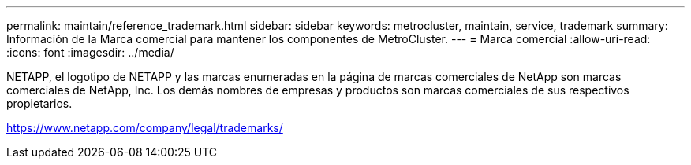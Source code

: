 ---
permalink: maintain/reference_trademark.html 
sidebar: sidebar 
keywords: metrocluster, maintain, service, trademark 
summary: Información de la Marca comercial para mantener los componentes de MetroCluster. 
---
= Marca comercial
:allow-uri-read: 
:icons: font
:imagesdir: ../media/


NETAPP, el logotipo de NETAPP y las marcas enumeradas en la página de marcas comerciales de NetApp son marcas comerciales de NetApp, Inc. Los demás nombres de empresas y productos son marcas comerciales de sus respectivos propietarios.

https://www.netapp.com/company/legal/trademarks/[]
